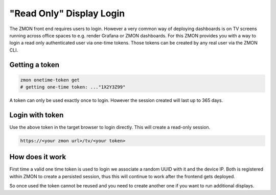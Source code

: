 .. _tv-login:

*************************
"Read Only" Display Login
*************************

The ZMON front end requires users to login.
However a very common way of deploying dashboards is on TV screens running across office spaces to e.g. render Grafana or ZMON dashboards.
For this ZMON provides you with a way to login a read only authenticated user via one-time tokens.
Those tokens can be created by any real user via the ZMON CLI.


Getting a token
===============

.. code-block:: bash

  zmon onetime-token get
  # getting one-time token: ..."1X2Y3Z99"

A token can only be used exactly once to login. However the session created will last up to 365 days.


Login with token
================

Use the above token in the target browser to login directly. This will create a read-only session.

.. code-block:: bash

  https://<your zmon url>/tv/<your token>


How does it work
================

First time a valid one time token is used to login we associate a random UUID with it and the device IP.
Both is registered within ZMON to create a persisted session, thus this will continue to work after the frontend gets deployed.

So once used the token cannot be reused and you need to create another one if you want to run additional displays.
